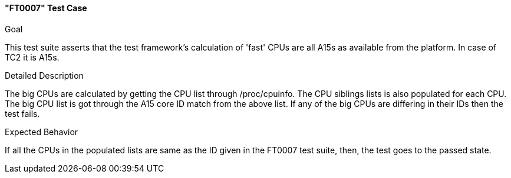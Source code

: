 [[test_FT0007]]
==== "FT0007" Test Case

.Goal
This test suite asserts that the test framework's calculation of 'fast' CPUs
are all A15s  as available from the platform. In case of TC2 it is A15s.

.Detailed Description
The big CPUs are calculated by getting the CPU list through +/proc/cpuinfo+. The
CPU siblings lists is also populated for each CPU. The big CPU list is got
through the A15 core ID match from the above list. If any of the big CPUs are
differing in their IDs then the test fails.

.Expected Behavior
If all the CPUs in the populated lists are same as the ID given in the FT0007
test suite, then, the test goes to the passed state.

